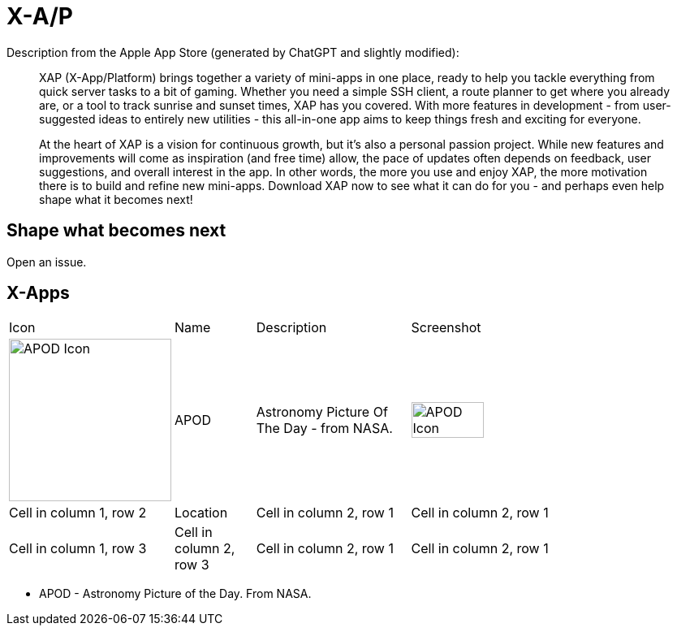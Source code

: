 = X-A/P

Description from the Apple App Store (generated by ChatGPT and slightly modified):

> XAP (X-App/Platform) brings together a variety of mini-apps in one place, ready to help you tackle everything from quick server tasks to a bit of gaming. Whether you need a simple SSH client, a route planner to get where you already are, or a tool to track sunrise and sunset times, XAP has you covered. With more features in development - from user-suggested ideas to entirely new utilities - this all-in-one app aims to keep things fresh and exciting for everyone.

> At the heart of XAP is a vision for continuous growth, but it’s also a personal passion project. While new features and improvements will come as inspiration (and free time) allow, the pace of updates often depends on feedback, user suggestions, and overall interest in the app. In other words, the more you use and enjoy XAP, the more motivation there is to build and refine new mini-apps. Download XAP now to see what it can do for you - and perhaps even help shape what it becomes next!

== Shape what becomes next

Open an issue. 

== X-Apps


[cols="^.^1,^.^1,^.^2,^.^4"]
|===

|Icon
|Name
|Description
|Screenshot


|image:images/icons/apod.jpg[APOD Icon,200] 
|APOD
|Astronomy Picture Of The Day - from NASA.
|image:images/screenshots/apod1.png[APOD Icon,50%] 

|Cell in column 1, row 2
|Location
|Cell in column 2, row 1 
|Cell in column 2, row 1 

|Cell in column 1, row 3
|Cell in column 2, row 3 
|Cell in column 2, row 1 
|Cell in column 2, row 1 

|=== 

- APOD - Astronomy Picture of the Day. From NASA.
